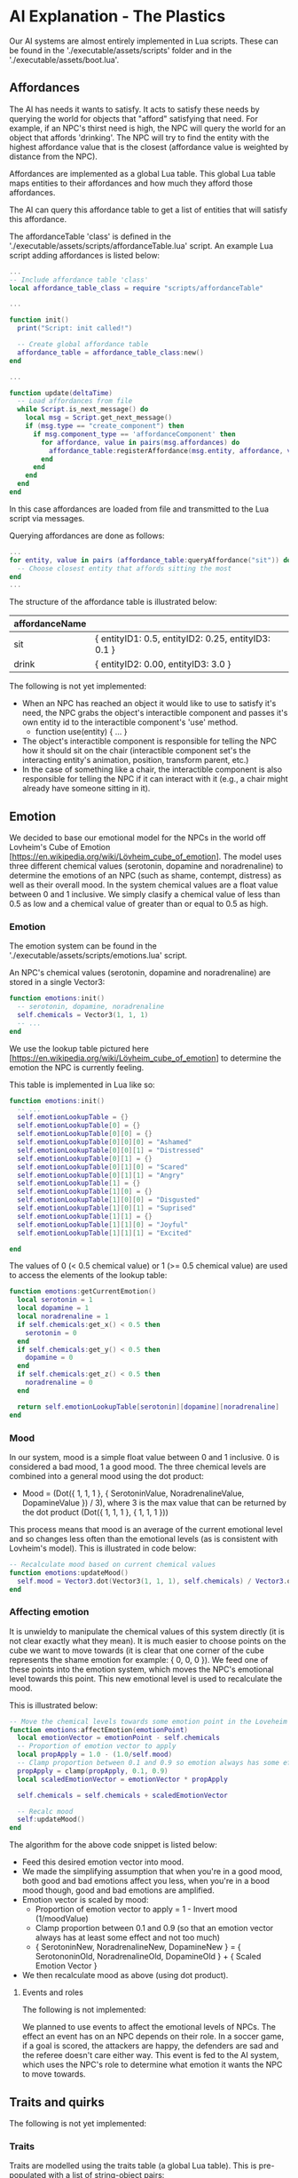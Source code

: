* AI Explanation - The Plastics

Our AI systems are almost entirely implemented in Lua scripts. These can be
found in the './executable/assets/scripts' folder and in the
'./executable/assets/boot.lua'.

** Affordances

The AI has needs it wants to satisfy. It acts to satisfy these needs by querying
the world for objects that "afford" satisfying that need. For example, if an
NPC's thirst need is high, the NPC will query the world for an object that
affords 'drinking'. The NPC will try to find the entity with the highest
affordance value that is the closest (affordance value is weighted by distance
from the NPC).

Affordances are implemented as a global Lua table. This global Lua table maps
entities to their affordances and how much they afford those affordances.

The AI can query this affordance table to get a list of entities that will
satisfy this affordance.

The affordanceTable 'class' is defined in the
'./executable/assets/scripts/affordanceTable.lua' script. An example Lua script
adding affordances is listed below:

#+NAME: boot.lua
#+BEGIN_SRC lua
  ...
  -- Include affordance table 'class'
  local affordance_table_class = require "scripts/affordanceTable"

  ...

  function init()
    print("Script: init called!")

    -- Create global affordance table
    affordance_table = affordance_table_class:new()
  end

  ...

  function update(deltaTime)
    -- Load affordances from file
    while Script.is_next_message() do
      local msg = Script.get_next_message()
      if (msg.type == "create_component") then
        if msg.component_type == 'affordanceComponent' then
          for affordance, value in pairs(msg.affordances) do
            affordance_table:registerAffordance(msg.entity, affordance, value)
          end
        end
      end
    end
  end
#+END_SRC

In this case affordances are loaded from file and transmitted to the Lua script
via messages.

Querying affordances are done as follows:

#+NAME: boot.lua cont.
#+BEGIN_SRC lua
  ...
  for entity, value in pairs (affordance_table:queryAffordance("sit")) do
    -- Choose closest entity that affords sitting the most
  end
  ...
#+END_SRC

The structure of the affordance table is illustrated below:

| affordanceName |                                                     |
|----------------+-----------------------------------------------------|
| sit            | { entityID1: 0.5, entityID2: 0.25, entityID3: 0.1 } |
| drink          | { entityID2: 0.00, entityID3: 3.0 }                 |

The following is not yet implemented:
- When an NPC has reached an object it would like to use to satisfy it's need,
  the NPC grabs the object's interactible component and passes it's own entity
  id to the interactible component's 'use' method.
  - function use(entity) { ... }
- The object's interactible component is responsible for telling the NPC how it
  should sit on the chair (interactible component set's the interacting entity's
  animation, position, transform parent, etc.)
- In the case of something like a chair, the interactible component is also
  responsible for telling the NPC if it can interact with it (e.g., a chair
  might already have someone sitting in it).

** Emotion

We decided to base our emotional model for the NPCs in the world off Lovheim's
Cube of Emotion [https://en.wikipedia.org/wiki/Lövheim_cube_of_emotion]. The
model uses three different chemical values (serotonin, dopamine and
noradrenaline) to determine the emotions of an NPC (such as shame, contempt,
distress) as well as their overall mood. In the system chemical values are a
float value between 0 and 1 inclusive. We simply clasify a chemical value of
less than 0.5 as low and a chemical value of greater than or equal to 0.5 as
high.

*** Emotion

The emotion system can be found in the
'./executable/assets/scripts/emotions.lua' script.

An NPC's chemical values (serotonin, dopamine and noradrenaline) are stored in a
single Vector3:

#+NAME: emotions.lua 
#+BEGIN_SRC lua
function emotions:init()
  -- serotonin, dopamine, noradrenaline
  self.chemicals = Vector3(1, 1, 1)
  -- ...
end
#+END_SRC

We use the lookup table pictured here
[https://en.wikipedia.org/wiki/Lövheim_cube_of_emotion] to determine the emotion
the NPC is currently feeling.

This table is implemented in Lua like so:

#+NAME: emotions.lua 
#+BEGIN_SRC lua
function emotions:init()
  -- ...
  self.emotionLookupTable = {}
  self.emotionLookupTable[0] = {}
  self.emotionLookupTable[0][0] = {}
  self.emotionLookupTable[0][0][0] = "Ashamed" 
  self.emotionLookupTable[0][0][1] = "Distressed"
  self.emotionLookupTable[0][1] = {}
  self.emotionLookupTable[0][1][0] = "Scared" 
  self.emotionLookupTable[0][1][1] = "Angry"
  self.emotionLookupTable[1] = {}
  self.emotionLookupTable[1][0] = {}
  self.emotionLookupTable[1][0][0] = "Disgusted" 
  self.emotionLookupTable[1][0][1] = "Suprised"
  self.emotionLookupTable[1][1] = {}
  self.emotionLookupTable[1][1][0] = "Joyful" 
  self.emotionLookupTable[1][1][1] = "Excited"

end
#+END_SRC

The values of 0 (< 0.5 chemical value) or 1 (>= 0.5 chemical value) are used to
access the elements of the lookup table:

#+NAME: emotions.lua 
#+BEGIN_SRC lua
function emotions:getCurrentEmotion()
  local serotonin = 1
  local dopamine = 1
  local noradrenaline = 1
  if self.chemicals:get_x() < 0.5 then
    serotonin = 0
  end
  if self.chemicals:get_y() < 0.5 then
    dopamine = 0
  end
  if self.chemicals:get_z() < 0.5 then
    noradrenaline = 0
  end

  return self.emotionLookupTable[serotonin][dopamine][noradrenaline]
end
#+END_SRC

*** Mood
In our system, mood is a simple float value between 0 and 1 inclusive. 0 is
considered a bad mood, 1 a good mood. The three chemical levels are combined
into a general mood using the dot product:
  - Mood = (Dot({ 1, 1, 1 }, { SerotoninValue, NoradrenalineValue, DopamineValue
    }) / 3), where 3 is the max value that can be returned by the dot product
    (Dot({ 1, 1, 1 }, { 1, 1, 1 }))
This process means that mood is an average of the current emotional level and
so changes less often than the emotional levels (as is consistent with Lovheim's 
model). This is illustrated in code below:

#+NAME: emotions.lua 
#+BEGIN_SRC lua
-- Recalculate mood based on current chemical values
function emotions:updateMood()
  self.mood = Vector3.dot(Vector3(1, 1, 1), self.chemicals) / Vector3.dot(Vector3(1, 1, 1), Vector3(1, 1, 1))
end
#+END_SRC

*** Affecting emotion
It is unwieldy to manipulate the chemical values of this system directly (it is
not clear exactly what they mean). It is much easier to choose points on the
cube we want to move towards (it is clear that one corner of the cube represents
the shame emotion for example: { 0, 0, 0 }). We feed one of these points into
the emotion system, which moves the NPC's emotional level towards this point.
This new emotional level is used to recalculate the mood.

This is illustrated below:

#+NAME: emotions.lua 
#+BEGIN_SRC lua
-- Move the chemical levels towards some emotion point in the Loveheim cube.
function emotions:affectEmotion(emotionPoint)
  local emotionVector = emotionPoint - self.chemicals
  -- Proportion of emotion vector to apply
  local propApply = 1.0 - (1.0/self.mood)
  -- Clamp proportion between 0.1 and 0.9 so emotion always has some effect
  propApply = clamp(propApply, 0.1, 0.9)
  local scaledEmotionVector = emotionVector * propApply

  self.chemicals = self.chemicals + scaledEmotionVector

  -- Recalc mood
  self:updateMood()
end
#+END_SRC

The algorithm for the above code snippet is listed below:
- Feed this desired emotion vector into mood.
- We made the simplifying assumption that when you're in a good mood, both good
  and bad emotions affect you less, when you're in a bood mood though, good and
  bad emotions are amplified.
- Emotion vector is scaled by mood:
  - Proportion of emotion vector to apply = 1 - Invert mood (1/moodValue)
  - Clamp proportion between 0.1 and 0.9 (so that an emotion vector always has
    at least some effect and not too much)
  - { SerotoninNew, NoradrenalineNew, DopamineNew } = { SerotononinOld,
    NoradrenalineOld, DopamineOld } + { Scaled Emotion Vector }
- We then recalculate mood as above (using dot product).

**** Events and roles
The following is not implemented:

We planned to use events to affect the emotional levels of NPCs. The effect an
event has on an NPC depends on their role. In a soccer game, if a goal is
scored, the attackers are happy, the defenders are sad and the referee doesn't
care either way. This event is fed to the AI system, which uses the NPC's role
to determine what emotion it wants the NPC to move towards.

** Traits and quirks

The following is not yet implemented:

*** Traits

Traits are modelled using the traits table (a global Lua table). This is
pre-populated with a list of string-object pairs:
  - "traitName": {SerotoninAmplifier value, NoradrenalineAmplifier value,
    DopamineAmplifier value}
The traits models a particular NPC's disposition towards certain emotions. The
NPC randomly gets assigned two or three traits.

*** Quirks

Model quirks using quirk table, which maps a quirk name to a Lua function:
  - "quirkName": { function(entity) }
This lua function is passed the entityID as argument, allowing the function to
manipulate the entity passed to it. Each NPC randomly gets assigned one quirk.
The quirk function is executed by the AI system 'every so often'. An example
quirk might be:
 - e.g. "tripsOver": { function(entity) { entity:addForce(head, {1, 0, 0}) } }

